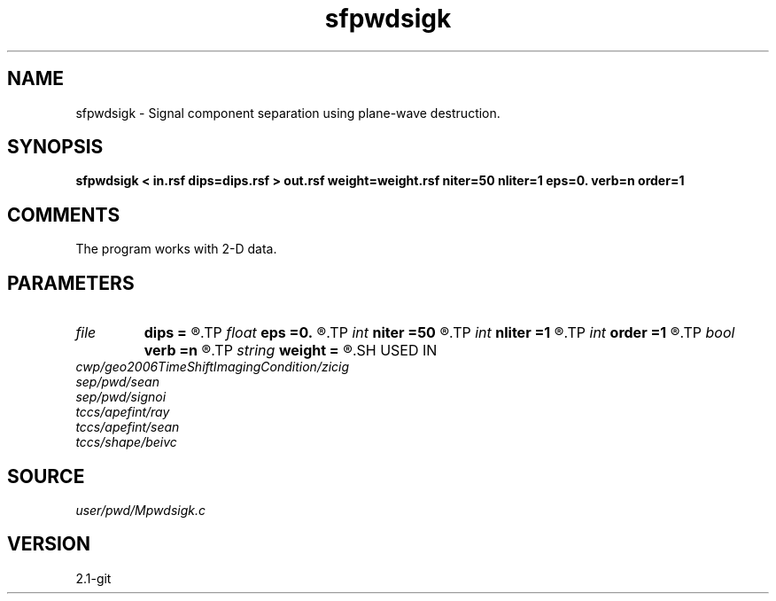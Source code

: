 .TH sfpwdsigk 1  "APRIL 2019" Madagascar "Madagascar Manuals"
.SH NAME
sfpwdsigk \- Signal component separation using plane-wave destruction. 
.SH SYNOPSIS
.B sfpwdsigk < in.rsf dips=dips.rsf > out.rsf weight=weight.rsf niter=50 nliter=1 eps=0. verb=n order=1
.SH COMMENTS

The program works with 2-D data.

.SH PARAMETERS
.PD 0
.TP
.I file   
.B dips
.B =
.R  	auxiliary input file name
.TP
.I float  
.B eps
.B =0.
.R  	regularization parameter
.TP
.I int    
.B niter
.B =50
.R  	maximum number of iterations
.TP
.I int    
.B nliter
.B =1
.R  	number of reweighting iterations
.TP
.I int    
.B order
.B =1
.R  	accuracy order
.TP
.I bool   
.B verb
.B =n
.R  [y/n]	verbosity flag
.TP
.I string 
.B weight
.B =
.R  	auxiliary output file name
.SH USED IN
.TP
.I cwp/geo2006TimeShiftImagingCondition/zicig
.TP
.I sep/pwd/sean
.TP
.I sep/pwd/signoi
.TP
.I tccs/apefint/ray
.TP
.I tccs/apefint/sean
.TP
.I tccs/shape/beivc
.SH SOURCE
.I user/pwd/Mpwdsigk.c
.SH VERSION
2.1-git
